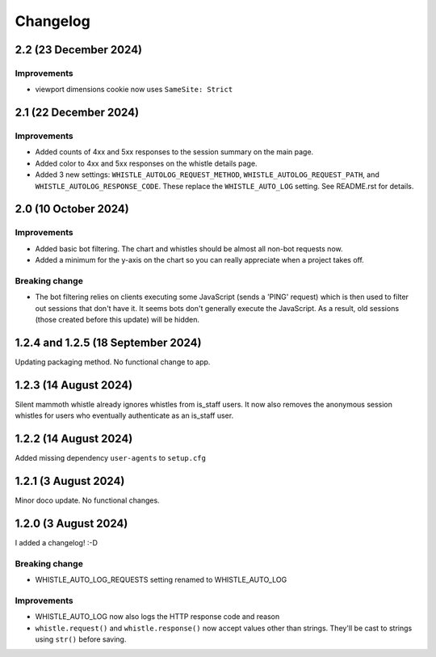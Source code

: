 .. :changelog:

Changelog
#########

2.2 (23 December 2024)
======================

Improvements
------------

* viewport dimensions cookie now uses ``SameSite: Strict``

2.1 (22 December 2024)
======================

Improvements
------------

* Added counts of 4xx and 5xx responses to the session summary on the main page.
* Added color to 4xx and 5xx responses on the whistle details page.
* Added 3 new settings: ``WHISTLE_AUTOLOG_REQUEST_METHOD``, ``WHISTLE_AUTOLOG_REQUEST_PATH``, and ``WHISTLE_AUTOLOG_RESPONSE_CODE``. These replace the ``WHISTLE_AUTO_LOG`` setting. See README.rst for details.


2.0 (10 October 2024)
=====================

Improvements
------------

* Added basic bot filtering. The chart and whistles should be almost all non-bot requests now.
* Added a minimum for the y-axis on the chart so you can really appreciate when a project takes off.

Breaking change
---------------

* The bot filtering relies on clients executing some JavaScript (sends a 'PING' request) which is then used to filter out sessions that don't have it. It seems bots don't generally execute the JavaScript. As a result, old sessions (those created before this update) will be hidden.

1.2.4 and 1.2.5 (18 September 2024)
===================================

Updating packaging method. No functional change to app.

1.2.3 (14 August 2024)
======================

Silent mammoth whistle already ignores whistles from is_staff users. It now also removes the anonymous session whistles for users who eventually authenticate as an is_staff user.

1.2.2 (14 August 2024)
======================

Added missing dependency ``user-agents`` to ``setup.cfg``

1.2.1 (3 August 2024)
=====================

Minor doco update. No functional changes.

1.2.0 (3 August 2024)
=====================

I added a changelog! :-D

Breaking change
---------------

* WHISTLE_AUTO_LOG_REQUESTS setting renamed to WHISTLE_AUTO_LOG

Improvements
------------

* WHISTLE_AUTO_LOG now also logs the HTTP response code and reason
* ``whistle.request()`` and ``whistle.response()`` now accept values other than strings. They'll be cast to strings using ``str()`` before saving. 
